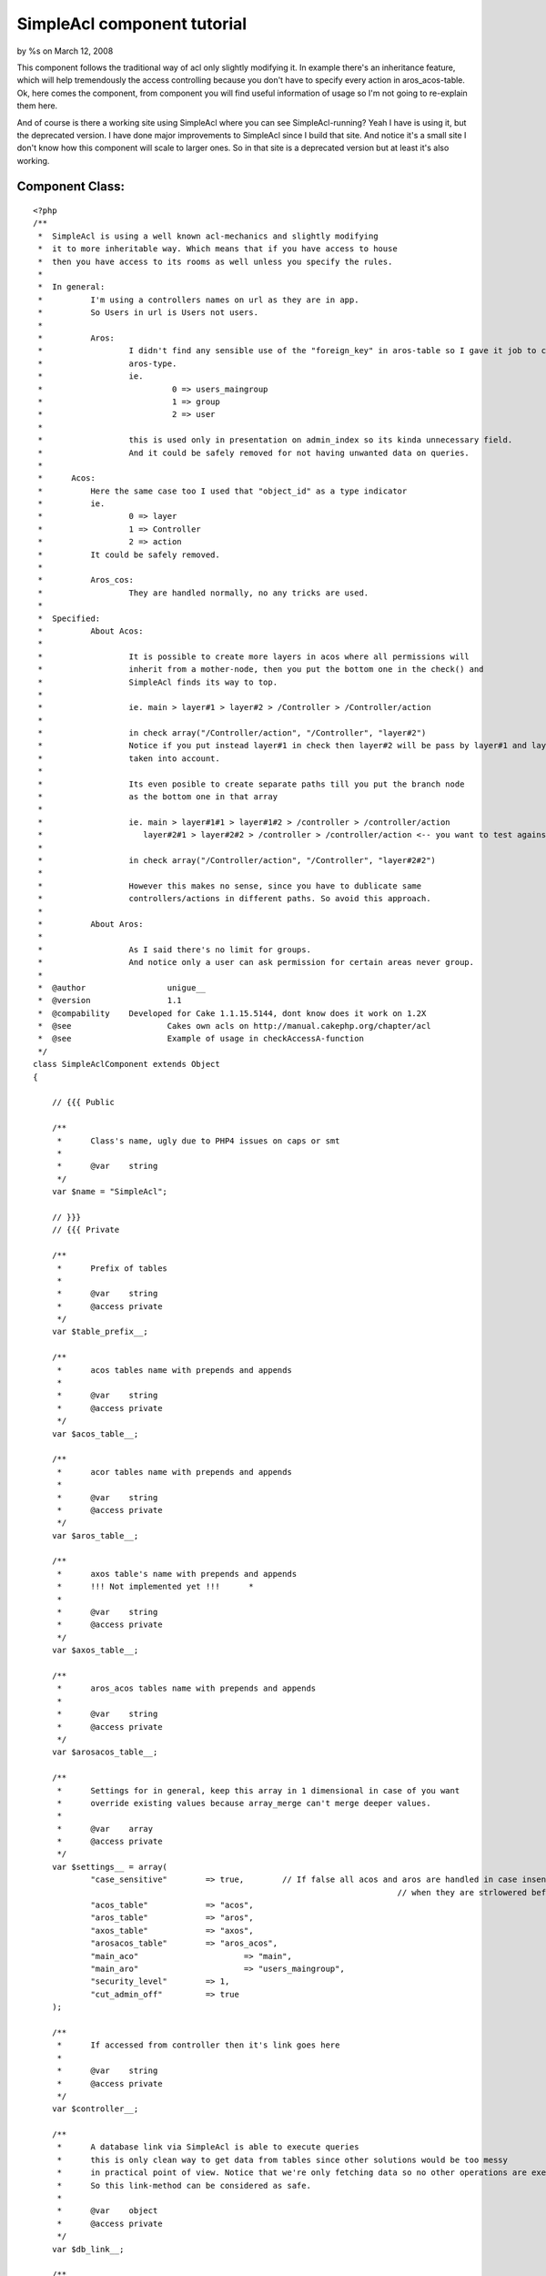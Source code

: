 SimpleAcl component tutorial
============================

by %s on March 12, 2008

This component follows the traditional way of acl only slightly
modifying it. In example there's an inheritance feature, which will
help tremendously the access controlling because you don't have to
specify every action in aros_acos-table.
Ok, here comes the component, from component you will find useful
information of usage so I'm not going to re-explain them here.

And of course is there a working site using SimpleAcl where you can
see SimpleAcl-running? Yeah I have is using it, but the deprecated
version. I have done major improvements to SimpleAcl since I build
that site.
And notice it's a small site I don't know how this component will
scale to larger ones. So in that site is a deprecated version but at
least it's also working.


Component Class:
````````````````

::

    <?php 
    /**
     *	SimpleAcl is using a well known acl-mechanics and slightly modifying 
     *	it to more inheritable way. Which means that if you have access to house
     *	then you have access to its rooms as well unless you specify the rules. 	 
     *	
     *	In general:
     *		I'm using a controllers names on url as they are in app.
     *		So Users in url is Users not users.
     *		
     *		Aros:  
     *			I didn't find any sensible use of the "foreign_key" in aros-table so I gave it job to couch 
     *			aros-type.
     *			ie. 
     *				 0 => users_maingroup
     *				 1 => group
     *				 2 => user 
     *			    		
     *  	 	this is used only in presentation on admin_index so its kinda unnecessary field.
     *			And it could be safely removed for not having unwanted data on queries.
     *	
     *      Acos:
     *      	Here the same case too I used that "object_id" as a type indicator
     *      	ie.
     *      		0 => layer
     *      		1 => Controller
     *      		2 => action
     *      	It could be safely removed.      
     *      	
     *		Aros_cos:
     *			They are handled normally, no any tricks are used.
     *   
     *	Specified:  
     *		About Acos:
     *	   
     *			It is possible to create more layers in acos where all permissions will
     *			inherit from a mother-node, then you put the bottom one in the check() and 
     *			SimpleAcl finds its way to top.
     *	
     *			ie. main > layer#1 > layer#2 > /Controller > /Controller/action
     *	
     *			in check array("/Controller/action", "/Controller", "layer#2")
     *			Notice if you put instead layer#1 in check then layer#2 will be pass by layer#1 and layer#2's rules are not
     *			taken into account.        
     *	
     *			Its even posible to create separate paths till you put the branch node
     *			as the bottom one in that array
     *	
     *			ie. main > layer#1#1 > layer#1#2 > /controller > /controller/action       
     *	  		   layer#2#1 > layer#2#2 > /controller > /controller/action <-- you want to test against this
     *	  		   
     *  		in check array("/Controller/action", "/Controller", "layer#2#2") 
     *  
     *			However this makes no sense, since you have to dublicate same 
     *			controllers/actions in different paths. So avoid this approach.    
     *		
     *		About Aros:
     *			
     *			As I said there's no limit for groups.
     *			And notice only a user can ask permission for certain areas never group.	  
     *	
     *  @author 		unigue__    
     *	@version		1.1
     *	@compability 	Developed for Cake 1.1.15.5144, dont know does it work on 1.2X	
     *	@see 			Cakes own acls on http://manual.cakephp.org/chapter/acl
     *	@see			Example of usage in checkAccessA-function 
     */   
    class SimpleAclComponent extends Object 
    {
    
    	// {{{ Public
    	
    	/**
    	 *	Class's name, ugly due to PHP4 issues on caps or smt
    	 *		 
    	 *	@var 	string	 
    	 */	 	
        var $name = "SimpleAcl";
        
        // }}}
        // {{{ Private
        
        /**
    	 *	Prefix of tables
    	 *		 
    	 *	@var 	string	
    	 *	@access private
    	 */	 
        var $table_prefix__;
        
        /**
    	 *	acos tables name with prepends and appends	
    	 *		 
    	 *	@var 	string	
    	 *	@access private
    	 */	 
        var $acos_table__;
    	
    	/**
    	 *	acor tables name with prepends and appends
    	 *		 
    	 *	@var 	string
    	 *	@access private
    	 */	 
    	var $aros_table__;
    	
    	/**
    	 *	axos table's name with prepends and appends
    	 *	!!! Not implemented yet !!!	 *		 
    	 *		 
    	 *	@var 	string
    	 *	@access private
    	 */	 
    	var $axos_table__;
    	
    	/**
    	 *	aros_acos tables name with prepends and appends	
    	 *		 
    	 *	@var 	string
    	 *	@access private
    	 */	 
    	var $arosacos_table__;
    	
    	/**
    	 *	Settings for in general, keep this array in 1 dimensional in case of you want 
    	 *	override existing values because array_merge can't merge deeper values. 
    	 *		 
    	 *	@var 	array	
    	 *	@access private
    	 */	 
    	var $settings__ = array(	
    		"case_sensitive"	=> true, 	// If false all acos and aros are handled in case insensitive way
    										// when they are strlowered before regex-checkes
    		"acos_table"		=> "acos", 
    		"aros_table"		=> "aros",
    		"axos_table"		=> "axos",
    		"arosacos_table"	=> "aros_acos",
    		"main_aco"			=> "main",
    		"main_aro"			=> "users_maingroup",
    		"security_level"	=> 1,
    		"cut_admin_off"		=> true
    	);
    	
    	/**
    	 *	If accessed from controller then it's link goes here
    	 *		 
    	 *	@var 	string	
    	 *	@access private
    	 */	 
    	var $controller__;
    	
    	/**
    	 *	A database link via SimpleAcl is able to execute queries 
    	 *	this is only clean way to get data from tables since other solutions would be too messy
    	 *	in practical point of view. Notice that we're only fetching data so no other operations are executed.
    	 *	So this link-method can be considered as safe.	 	
    	 *		  	 	
    	 *	@var 	object
    	 *	@access private
    	 */	 
    	var $db_link__;
    	
    	/**
    	 *	This will map undenified cruds to a known cruds
    	 *	I'm using normal names for a cruds but if you do baking then you need to keep later commented things along.
    	 *		 	 
    	 *	@var 	array
    	 *	@access private
    	 */	
    	var $cruds__ = array(
    		'create' 	=> '_create', 
    		'read'		=> '_read',
    		'update' 	=> '_update', 
    		'delete' 	=> '_delete', 
    		
    		// Additionals, add with care !!!
    		// basically this rips out the first prefix of the action 
    		// ie. /Users/create => create, /Users/show_me_my_posts => show
    		// So make sure that crud is front of the action and not in the middle or somewhere 
    		'add' 		=> '_create', 	// If baked this is the crud	
    		
    		'edit' 		=> '_update',	// If baked 	
    		
    		'delete' 	=> '_delete',	// If baked 	
    		
    		'read'		=> '_read', 	
    		'examples'	=> '_read',
    		'view'		=> '_read',		// If baked 
    	);	
    	
    	/**
    	 *	Important: for security reasons set this to false.	
    	 *	If the requested action is not in $this->cruds__ array then overwrite the crud to read.
    	 *	If false remember to put all action-prefixes in the $this->cruds__ array	
    	 *		   		 
    	 *	@var 	bool
    	 *	@access private
    	 */	 	
    	var $override_to_read__= true; 
    
    	/**
    	 *	Just a name of current controller	
    	 *		 
    	 *	@var 	string
    	 *	@access private
    	 */	
    	var	$controller_name__ = "";			
    	
    	/**
    	 *	Just a name of current action
    	 *		 	
    	 *	@var 	string
    	 *	@access private
    	 */
    	var $action_name__ = "";
    	
    	/**
    	 *	Name of admin in your app	
    	 *		 
    	 *	@var 	string
    	 *	@access private
    	 */
    	var $cake_admin__ = "admin";
    	
    	/**
    	 *	Possibly one of the key in the cruds table, basically this is ripped off the action name
    	 *	ie. 1. /Users/create --> $check_aco__ = create
    	 *		2. /Products/add_products_in_basket = add and so on
    	 *			 	  
    	 *	@var 	string
    	 *	@access private
    	 */
    	var $check_aco__ = "";
    	
    	/**
    	 *	Checkin cruds initially denied of course
    	 *		 	
    	 *	@var 	string
    	 *	@access private
    	 */
    	var $access_rules__ = array( 
    		"_create" 	=> 0,
    		"_read" 	=> 0,
    		"_update" 	=> 0,
    		"_delete" 	=> 0
    	);
    	
    	/**
    	 *	What's on top of the aco tree. Basically this is for helping 
    	 *	access controlling and reducing data in aros_acos data.
    	 *	But few principles
    	 *	main
    	 *		> Controller
    	 *					> actions
    	 *					
    	 *	And if I give admin a full rights for the main-aco then all the rest acos will inherit those
    	 *	rules and no more aros_acos data is needed. 
    	 *	If we want to deny admins access to some delicate ares that will be done by adding
    	 *	few rules on those acos.	 	  	 	   	 	 	 	 	 	 
    	 *		 
    	 *	@var 	string
    	 *	@access private
    	 */
    	var $main_aco__	= "main";
    	
    	/**
    	 *	This will allow to cut the admin prefix off the url ie.
    	 *	if this is false 
    	 *		in url "/Users/admin_index" controller is "/Users" and action "/admin_index"
    	 *		Notice thus the aco must be in form /Users/admin_index in table. 
    	 *		this is what SimpleAcl presumes	 
    	 *	if this is true	 
    	 *		the url will mod to "/admin/Users/index" where controller is "/admin/Users" and action is "/index"
    	 *		This is must better rule because the urls are saved in acos-table as they appear
    	 *		on browser's address-field	 	 	 
    	 *		 	 	
    	 *	@var 	string
    	 *	@access private
    	 */
    	var $cut_admin_off__ = true;
    	
    	/**
    	 *	Top of the aros hierarchy	
    	 *	Remeber there's no limits of groups in aros table or at least SimpleAcl is not bigoted about it.
    	 *	 	 	
    	 *	@var 	string
    	 *	@access private
    	 */
    	var $main_aro__ = "users_maingroup";
    	
    	/**
    	 *	Controls the security level of SimpleAcl
    	 *	 	 	
    	 *	@var 	integer	
    	 *		0 is highest
    	 *		1 is lowest	 
    	 *	@access private
    	 */
    	var $security_level__ = 1;
    
    	// }}}
    	// {{{ Functions	
    	
     	/**
     	 *	Setup for controller Cakes stuff
     	 */	   	
        function startup(&$controller) 
    	{	
    		$this->controller__ = $controller;	
        }	
    
    	/**
    	 *	Initialize SimpleAcls vars
    	 *	NOTICE! If your tables has different prefixes, leave $table_prefix empty and 
    	 *	write full table names for each table	 
    	 *		 
    	 *	@param	array	settings 
    	 *	@param	object 	db-link	 	 
    	 *	@param	array 	params		 
    	 */	 	 	 	 	 	
        function init($settings, $db_link, $params) 
    	{
    
    		$this->settings__			= array_merge($this->settings__, $settings);
    	
    		$this->table_prefix__		= $this->settings__["table_prefix"];        
    		$this->acos_table__ 		= $this->settings__["table_prefix"].$this->settings__["acos_table"];
    	    $this->aros_table__ 		= $this->settings__["table_prefix"].$this->settings__["aros_table"];
    	    $this->axos_table__ 		= $this->settings__["table_prefix"].$this->settings__["axos_table"];
    		$this->arosacos_table__ 	= $this->settings__["table_prefix"].$this->settings__["arosacos_table"];
    		$this->security_level__ 	= $this->settings__["security_level"];
    		$this->cut_admin_off__ 		= $this->settings__["cut_admin_off"];
    		$this->main_aco__ 			= $this->settings__["main_aco"];
    		$this->main_aro__ 			= $this->settings__["main_aro"];		
    		$this->db_link__			= $db_link;				
    
    		$this->controller_name__ 	= $params['controller'];			
    		$this->action_name__ 		= $params['action'];
    	
    		// Make sure that admin is correct
    		if(defined('CAKE_ADMIN')) {
    			$this->cake_admin__ = CAKE_ADMIN;
    		}			
        }
    	
    	/**
    	 *		(*1) Results are returned in form:
    	 *				
    	 *	 		array( 
    	 *				Number => array(
    	 *					[parent] => array(
    	 *						[aro_id] 		=> Number,
    	 *					)
    	 *				), 
    	 *				...
    	 *			);	
    	 *	
    	 *	@param	string 	A Calling aro usually users name
    	 *	@return	array	See (1*)	 
    	 */
    	function getAroTree__($aro) 
    	{	
    
    		if(!$this->settings__["case_sensitive"]) {
    			$aro = strtolower($aro);
    		}
    		
            $aro_access_query	= "
    			SELECT parent.id as aro_id, parent.alias
    			FROM {$this->aros_table__} AS node,
    			{$this->aros_table__} AS parent
    			WHERE node.lft BETWEEN parent.lft AND parent.rght
    			AND node.alias = '{$aro}'										
    			ORDER BY parent.lft;";
    						
    		$aro_tree = $this->db_link__->query(($aro_access_query));
    		
    		return $aro_tree;	
    	}	
    	
    	/**
    	 *	Get leaf aco tree
    	 *	
    	 *	Results are in form 
    	 *	(*1)
    	 *		Array(	
    	 *			[Number] => Array
    	 *	        	(
    	 *	            [parent] => Array
    	 *	                (
    	 *	                    [aco_id] => Number
    	 *	                )
    	 *    			), 
    	 *    ...
    	 *    );				
    	 *
    	 *	@param	array	array( most bottom, ... , top one ) ie. array(  'controller/action', 'controller' )
    	 *	@return	array	See (*1) Aco-tree if wild_card_acos is empty null is returned
    	 */
    	function getAcoTree__($wild_card_acos) 
    	{	
    		// Checking that aco really exist
    		$aro_exist_query 	= "";
    
    		// Start from which exist
    		$exist_aco 			= null;
    		$aco_tree 			= null;
    			
    		if(empty($wild_card_acos) || !is_array($wild_card_acos)) {
    			return null;
    		}
    		else {				
    			/**
    			 *	So it starts traversing from the bottom to the top and when it finds an exist one aco it 
    			 *	register it to var and breaks the loop		 
    			 */		 		 		
    			foreach($wild_card_acos as $wild_card_aco) {
    			
    				// If there's typoes caps in the acos 
    				if(!$this->settings__["case_sensitive"]) {
    					$wild_card_aco = low($wild_card_aco);
    				}
    			
    				$aco_exist_query 	= "SELECT * FROM {$this->acos_table__} as aco WHERE aco.alias = '{$wild_card_aco}'";
    				$does_aco_exist  	= $this->db_link__->query($aco_exist_query);
    				
    				if(!empty($does_aco_exist)) {				
    					$exist_aco = $wild_card_aco;
    					break;
    				}
    			}
    	
    			// Aco exists, then take the tree based on that
    			if($exist_aco != null) {
    				$aco_access_query	= "
    					SELECT parent.id as aco_id, parent.alias
    					FROM {$this->acos_table__} AS node,
    					{$this->acos_table__} AS parent
    					WHERE node.lft BETWEEN parent.lft AND parent.rght
    					AND	node.alias = '{$exist_aco}'										
    					ORDER BY parent.lft;";
    									
    				$aco_tree = $this->db_link__->query($aco_access_query);		
    			}
    			
    			return $aco_tree;	
    		}								
    	}
    
    	/**
    	 *	!!! Not implemented yet !!!	
    
    	 *	Gets all defined axos	
    	 *	$aro_tree = 
    	 *		array( 
    	 *				Number => array(
    	 *					[parent] => array(
    	 *						[aro_id] 		=> Number,
    	 *					)
    	 *				), 
    	 *				...
    	 *			);	
    	 */
    	function getAxos__($aro_tree) 
    	{										
    	}
    
    	/**
    	 *	Get aros_acos-tree for given acos. So you get rules for acos that you have 
    	 *	putted in check array
    	 *	
    	 *	(*1) Results are in form:
    	 *	
    	 *		Array (
    	 *			    [Number] => Array
    	 *			        (
    	 *			            [aro_aco] => Array
    	 *			                (
    	 *			                    [id] => Number
    	 *			                    [aro_id] => Number
    	 *			                    [aco_id] => Number
    	 *			                    [_create] => Number
    	 *			                    [_read] => Number
    	 *			                    [_update] => Number
    	 *			                    [_delete] => Number
    	 *			                )
    	 *			
    	 *			        ),
    	 *				...
    	 *			);			
    	 *
    	 *	@param	array	ids in form [NUMBER][parent][aro_id]
    	 *	@param	array	ids in form [NUMBER][parent][aco_id]		
    	 *	@return	array	see (*1) Aco-tree, in case of in wild_card_acos is empty then null is returned
    	 */
    	function getArosAcos__($aro_tree, $aco_tree) 
    	{
    		$aros_acos_ids = array();
    	
    		if(empty($aro_tree) || empty($aco_tree)) {
    			return null;
    		}
    	
    		/**
    		 *	This will give an aro_id and aco_id's in array separated by "AND"
    		 *			
    		 *	If you have 3 wildcard-acos and 3 aros then this will loop 9 times and 
    		 *	the bigger number you give the more this would work. But this is an cpu
    		 *	not traffic-issue		 	 		 
    		 */		 		 		
    		foreach( $aro_tree as $aro_alias ) {
    			foreach($aco_tree as $aco_alias) {
    				$aros_acos_ids[] = " aro_id = ".$aro_alias["parent"]["aro_id"]." 
    					AND aco_id = ".$aco_alias["parent"]["aco_id"];
    			}
    		}
    
    		/**
    		 *	Next get all aros_acos that are associated 
    		 *	to earlier mentioned aro_id and aco_id's group 
    		 */		 		 		
    		$aros_acos_query	= "SELECT * FROM {$this->arosacos_table__} as aro_aco 
    								WHERE ".implode( " OR ", $aros_acos_ids );
    		$aros_acos_rows		= $this->db_link__->query( $aros_acos_query );
    		
    		return $aros_acos_rows;	
    	}
    
    	/**
    	 *	This is a motor of this component, it gathers aro/aco-trees and get an aros_acos by
    	 *	using them and returns a rule whether access or not	
    	 *
    	 *	@param	string	aro usually a user
    	 *	@param	array	array( most bottom, ... , top one ) ie. array(  'controller/action', 'controller' )
    	 *	@param	array	Settings for future usage, not yet implemented				
    	 *	@return	bool	whether user has access or not - 1/0
    	 */
    	function check($aro, $settings=array()) 
    	{		
    		/**
    		 *	Put admin on front of the controller		
    		 *	Because this is how they are saved in acl-tables,
    		 *	Otherwise do your own logic here
    		 */			 		
    		if($this->cut_admin_off__ && eregi("^".$this->cake_admin__."_", $this->action_name__)) {
    		
    			$this->controller_name__ = "{$this->cake_admin__}/{$this->controller_name__}";
    			
    			/** 
    			 * 	Take cake_admin prefix off of the action
    			 * 	Because the urls are saved in the db in form "admin/posts/create"
    			 */					
    			$this->action_name__ = eregi_replace("^".$this->cake_admin__."_", "", $this->action_name__);			
    		}	
    
    		list($check_crud) 	= split('[_]', $this->action_name__);
    		$this->check_aco__	= $check_crud;
    
    		$wild_card_acos = array(
    			"/{$this->controller_name__}/{$this->action_name__}", 	// ie. /Users/login
    			"/{$this->controller_name__}", 	// ie. /login
    			$this->main_aco__ // Whatever you have on top in act-tbl
    		);						
    		
    		// Highest, test only against current url
    		if($this->security_level__ == 0) {
    			$wild_card_acos = array("/{$this->controller_name__}/{$this->action_name__}"); 
    		}
    						
    		$aro_tree = $this->getAroTree__($aro);		
    		$aco_tree = $this->getAcoTree__($wild_card_acos);
    		
    		// Sanitaze, return 0 as no access if one of is empty
    		if(empty($aco_tree) || empty($aro_tree)) {
    			return 0;
    		}
    				
    		$aros_acos = $this->getArosAcos__($aro_tree, $aco_tree);
    		
    		// We have to start traversing from the top because child nodes inherit rules and specifies them.		
    		if(!empty($aros_acos)) {
    		
    			/*
    				[0] => Array
    			        (
    			            [parent] => Array
    			                (
    			                    [aro_id] => 1
    			                    [alias] => users_maingroup
    			                )
    			
    			        )
    			*/
    			// Aros 
    			foreach($aro_tree as $aro) {
    			
    				/*
    				[0] => Array
    			        (
    			            [parent] => Array
    			                (
    			                    [aco_id] => 7
    			                    [alias] => main
    			                )
    			
    			        )
    				*/
    				// Acos
    				foreach($aco_tree as $aco) {
    				
    					/*
    						[0] => Array
    					        (
    					            [aro_aco] => Array
    					                (
    					                    [id] => 25
    					                    [aro_id] => 37
    					                    [aco_id] => 8
    					                    [_create] => 0
    					                    [_read] => 1
    					                    [_update] => 0
    					                    [_delete] => 0
    					                )
    					
    					        )
    					*/
    					// Aros_acos
    					foreach($aros_acos as $aro_aco) {
    						
    						if($aro["parent"]["aro_id"] == $aro_aco["aro_aco"]["aro_id"]
    								&& $aco["parent"]["aco_id"] == $aro_aco["aro_aco"]["aco_id"]) {
    							$this->access_rules__["_create"] 	= $aro_aco[ "aro_aco" ]["_create"];
    							$this->access_rules__["_read"] 		= $aro_aco[ "aro_aco" ]["_read"];
    							$this->access_rules__["_update"] 	= $aro_aco[ "aro_aco" ]["_update"];
    							$this->access_rules__["_delete"] 	= $aro_aco[ "aro_aco" ]["_delete"];
    						}
    					}					
    				}		
    			}		
    		}
    
    		/**
    		  *	1. 	1 	0	allow to overwrite to read if not in array 
    		 *	2. 	0	0 	not allowed to overwrite and not in the array return 0 
    		 *	These will pass by without taken care:	 
    		 *	3-4.	*	1	in array		 		 	 		 
    		 */		 		 		
    		if($this->security_level__ != 0 && $this->override_to_read__ 
    				&& !in_array($this->check_aco__, array_keys($this->cruds__))) {
    			$this->check_aco__ = "read";
    		}
    		else if($this->security_level__ == 0 || !$this->override_to_read__ 
    				&& !in_array($this->check_aco__, array_keys($this->cruds__))) {
    			// Tight rules not allowed
    			return 0;
    		}
    		
    		// 	$this->check_aco__  	= "read/create/update/delete/view/add/..."
    		//  $this->cruds__ 			= "read/create/update/delete/view/add/..."	=> "_read/_create/_update/_delete" 
    		// 	$this->access_rules__	= "_read/_create/_update/_delete" => 0/1  		
    		return $this->access_rules__[$this->cruds__[$this->check_aco__]];		
    	}
    	
    	// }}}
    
    }
    ?>

These ones in app_controller

Copy only the necessary parts, don't replace your own with that.


Controller Class:
`````````````````

::

    <?php 
    class AppController extends Controller 
    {
    	var $beforeFilter 			= array('checkAccessA');
    	var $helpers 				= array('Session');
        var $components 			= array('SimpleAcl'); 
    	var $uses 					= array('User');
    	var $table_prefix			= "psc_";
    
    	/**
    	 *	Used with SimpleAcl-component, basically this handles acl's in your app
    	 *	You can customize its actions when unauthorized things happen at 
    	 *	the last lines of this function.	 	 
    	 *	
    	 *	Usage: 	In app_controller --> var $beforeFilter	= array('checkAccessA');	
    	 *	 	 
    	 *	@author			unigue__
    	 *	@version		1.0
    	 *	@compability 	Developed for Cake 1.1.15.5144, dont know does it work on 1.2	 		 	 
    	 *	@see			SimpleAcl-component
    	 *	@see			Cakes acl-tutorial on http://manual.cakephp.org/chapter/acl	 	 
    	 */	 	 	
        function checkAccessA() 
    	{      	
    		if(empty($this->params['controller']) || empty($this->params['action'])) {
    			return;
    		}	
    		else if (!empty($this->params) && !empty($this->User)) {
    			
    			// Setting ups for SimpleAcl
    			$settings = array(
    				"table_prefix" 		=> $this->table_prefix, // Needed
    				"case_sensitive"	=> true, // Unnecessary others are already in SimpleAcl 	
    				"acos_table"		=> "acos", 
    				"aros_table"		=> "aros",
    				"axos_table"		=> "axos",
    				"arosacos_table"	=> "aros_acos",
    				"main_aco"			=> "main",
    				"main_aro"			=> "users_maingroup",
    				"security_level"	=> 1,
    				"cut_admin_off"		=> true
    			);
    						
    			// Initialization
    			$this->SimpleAcl->init($settings, $this->User, $this->params);
    			// Finally access or not			
    			$access = $this->SimpleAcl->check($this->Session->read('User.user_name'));			
    
    			/**
    			 * 	If no access, redirect to login or whatever
    			 * 	Normally user cant get 0 if he's following showed links properly,
    			 * 	otherwise he's hijacking for a weak spots or smt.			 	 
    			 *	Again put your own logic here
    			 */			 			 		
    			if(!$access) {
    				$this->flash("You need to login first.", "/Users/login", 1);
    				exit;
    			}			
    		}
    		else {
    			$this->flash("You need to login first.", "/Users/login", 1);
    			exit;
    		}	
    	}
    }
    ?>

Acos-table with sample data

::

    
    CREATE TABLE `psc_acos` (
      `id` int(11) NOT NULL auto_increment,
      `object_id` int(11) default NULL,
      `alias` varchar(255) NOT NULL default '',
      `lft` int(11) default NULL,
      `rght` int(11) default NULL,
      PRIMARY KEY  (`id`)
    ) ENGINE=MyISAM  DEFAULT CHARSET=latin1;
    
    -- 
    -- Dumping data for table `psc_acos`
    -- 
    
    INSERT INTO `psc_acos` (`id`, `object_id`, `alias`, `lft`, `rght`) VALUES 
    (7, 0, 'main', 1, 6),
    (15, 1, '/Users', 2, 3),
    (16, 1, '/Search', 4, 5),

Aros-table with sample data

::

    
    CREATE TABLE `psc_aros` (
      `id` int(11) NOT NULL auto_increment,
      `foreign_key` int(11) default NULL,
      `alias` varchar(255) NOT NULL default '',
      `lft` int(11) default NULL,
      `rght` int(11) default NULL,
      PRIMARY KEY  (`id`)
    ) ENGINE=MyISAM  DEFAULT CHARSET=latin1;
    
    -- 
    -- Dumping data for table `psc_aros`
    -- 
    
    INSERT INTO `psc_aros` (`id`, `foreign_key`, `alias`, `lft`, `rght`) VALUES 
    (1, 0, 'users_maingroup', 1, 22),
    (20, 1, 'customers_group', 2, 5),
    (39, 2, 'test_user', 3, 4),
    (21, 1, 'admins_group', 6, 9),
    (52, 2, 'test_admin', 7, 8),
    (37, 1, 'anonymous_group', 10, 13),
    (38, 2, 'visitor', 11, 12);

Aros_aco-table

::

    
    CREATE TABLE `psc_aros_acos` (
      `id` int(11) NOT NULL auto_increment,
      `aro_id` int(11) default NULL,
      `aco_id` int(11) default NULL,
      `_create` int(11) NOT NULL default '0',
      `_read` int(11) NOT NULL default '0',
      `_update` int(11) NOT NULL default '0',
      `_delete` int(11) NOT NULL default '0',
      PRIMARY KEY  (`id`)
    ) ENGINE=MyISAM  DEFAULT CHARSET=latin1;


Ok what this component do?

It control the access to a certain areas by asking does Aro(User-Tim)
has access to
Aco(url-/Users/view/3) if it does then SimpleAcl will return a true as
a granted access otherwise the permission is
denied.

What this component does not do?
Within it you can't handle your permission data, it is designed to
answer to one simple question does someone
has access to somewhere that's it. My methods on this handling area
are not polished yet so
I can't give any mature enough code for this so it's your job to make
it work.

Basic knowledge of SimpleAcl
Lets assume you have a "main > Controllers > actions " aco-tree then
you give
a rule 1111(_create, _read, _update, _delete) for admin-Joe to main-
aco.
Now Joe goes to url /admin/Carts/view which is not in acos-table so
now
SimpleAcl first lookup for the "/admin/Carts/view"-aco, so it didn't
exists.
next "/admin/Carts"-aco it does not either
and the last hope "main"-aco here SimpleAcl finds rules 1111 and
access is granted.
I'm not going to give anymore examples of that because web is filled
up with acl-info.

Give me examples

This line "$access =
$this->SimpleAcl->check($this->Session->read('User.user_name'));"
is all you need, here Aro(User) is asking for a permission to certain
page.

Settings

Here is all necessary settings, they are pretty self explanatory so
I'll comment a couple of them

"main_aco" => "main",
This is a mother of all acos

"main_aro" => "users_maingroup",
this is a mother of all aros

"table_prefix" => $this->table_prefix, // Needed
"case_sensitive" => true, // Unnecessary others are already in
SimpleAcl
"acos_table" => "acos",
"aros_table" => "aros",
"axos_table" => "axos",
"arosacos_table" => "aros_acos",
"main_aco" => "main",
"main_aro" => "users_maingroup",
"security_level" => 1,
"cut_admin_off" => true

Things to notice
How this component handles the acos on which access is asked for? In
component you'll find a "wild_card_acos" variable which contains
array("main_layer", "/Controller", "/Controller/action") so if one is
granted to "/Profiles/view"-aco, could he see other osers profiles as
well? SimpleAcl doesn't take care of that, in your Profiles-controller
action's "view" you of course fetch data by user.id(which is stored
into session) so it impossible to get other users delicate data.

It is possible to add a fourth layer(fine grained aco) in acos-table
ie.
1. main - mother node of all
2. /Controllers - just a group of controllers
3. /Controllers/actions
4. /Controller/action/params
that fourth layer would be params["url"]["url"] and it has to be added
at the bottom in "wild_card_acos" variable.
However I didn't find this useful, but that's up to you.

And that's it, ask if you have some questions, proposals or feature
requests.

.. meta::
    :title: SimpleAcl component tutorial
    :description: CakePHP Article related to component,access control,SimpleAcl,Components
    :keywords: component,access control,SimpleAcl,Components
    :copyright: Copyright 2008 
    :category: components

